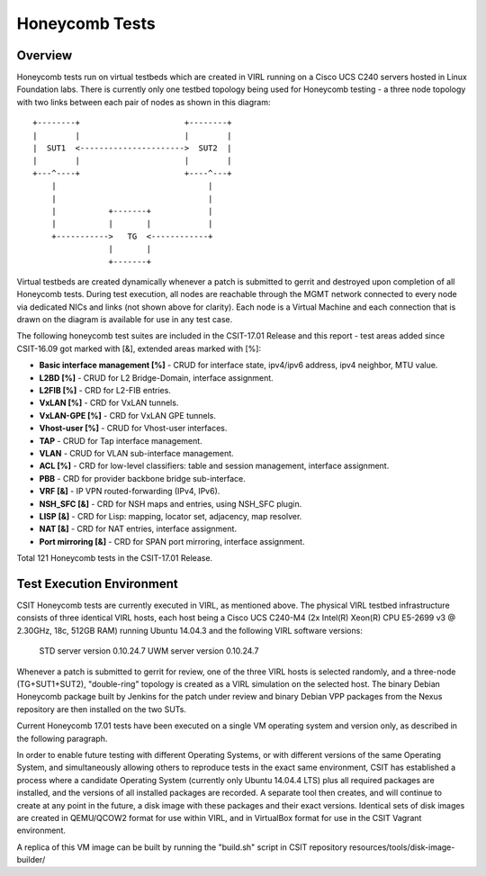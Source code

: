 Honeycomb Tests
===============

Overview
--------

Honeycomb tests run on virtual testbeds which are created in VIRL running on a
Cisco UCS C240 servers hosted in Linux Foundation labs. There is currently only
one testbed topology being used for Honeycomb testing - a three node topology
with two links between each pair of nodes as shown in this diagram::

    +--------+                      +--------+
    |        |                      |        |
    |  SUT1  <---------------------->  SUT2  |
    |        |                      |        |
    +---^----+                      +----^---+
        |                                |
        |                                |
        |           +-------+            |
        |           |       |            |
        +----------->   TG  <------------+
                    |       |
                    +-------+

Virtual testbeds are created dynamically whenever a patch is submitted to gerrit
and destroyed upon completion of all Honeycomb tests. During test execution,
all nodes are reachable through the MGMT network connected to every node via
dedicated NICs and links (not shown above for clarity). Each node is a Virtual
Machine and each connection that is drawn on the diagram is available for use in
any test case.

The following honeycomb test suites are included in the CSIT-17.01 Release and
this report - test areas added since CSIT-16.09 got marked with [&], extended
areas marked with [%]:

* **Basic interface management [%]** - CRUD for interface state,
  ipv4/ipv6 address, ipv4 neighbor, MTU value.
* **L2BD [%]** - CRUD for L2 Bridge-Domain, interface assignment.
* **L2FIB [%]** - CRD for L2-FIB entries.
* **VxLAN [%]** - CRD for VxLAN tunnels.
* **VxLAN-GPE [%]** - CRD for VxLAN GPE tunnels.
* **Vhost-user [%]** - CRUD for Vhost-user interfaces.
* **TAP** - CRUD for Tap interface management.
* **VLAN** - CRUD for VLAN sub-interface management.
* **ACL [%]** - CRD for low-level classifiers: table and session management,
  interface assignment.
* **PBB** - CRD for provider backbone bridge sub-interface.
* **VRF [&]** - IP VPN routed-forwarding (IPv4, IPv6).
* **NSH_SFC [&]** - CRD for NSH maps and entries, using NSH_SFC plugin.
* **LISP [&]** - CRD for Lisp: mapping, locator set, adjacency, map resolver.
* **NAT [&]** - CRD for NAT entries, interface assignment.
* **Port mirroring [&]** - CRD for SPAN port mirroring, interface assignment.

Total 121 Honeycomb tests in the CSIT-17.01 Release.


Test Execution Environment
--------------------------

CSIT Honeycomb tests are currently executed in VIRL, as mentioned above. The
physical VIRL testbed infrastructure consists of three identical VIRL hosts,
each host being a Cisco UCS C240-M4 (2x Intel(R) Xeon(R) CPU E5-2699 v3 @
2.30GHz, 18c, 512GB RAM) running Ubuntu 14.04.3 and the following VIRL software
versions:

  STD server version 0.10.24.7
  UWM server version 0.10.24.7

Whenever a patch is submitted to gerrit for review, one of the three VIRL hosts
is selected randomly, and a three-node (TG+SUT1+SUT2), "double-ring" topology is
created as a VIRL simulation on the selected host. The binary Debian Honeycomb
package built by Jenkins for the patch under review and binary Debian VPP
packages from the Nexus repository are then installed on the two SUTs.

Current Honeycomb 17.01 tests have been executed on a single VM operating system
and version only, as described in the following paragraph.

In order to enable future testing with different Operating Systems, or with
different versions of the same Operating System, and simultaneously allowing
others to reproduce tests in the exact same environment, CSIT has established a
process where a candidate Operating System (currently only Ubuntu 14.04.4 LTS)
plus all required packages are installed, and the versions of all installed
packages are recorded. A separate tool then creates, and will continue to create
at any point in the future, a disk image with these packages and their exact
versions. Identical sets of disk images are created in QEMU/QCOW2 format for use
within VIRL, and in VirtualBox format for use in the CSIT Vagrant environment.

A replica of this VM image can be built by running the "build.sh" script in CSIT
repository resources/tools/disk-image-builder/
